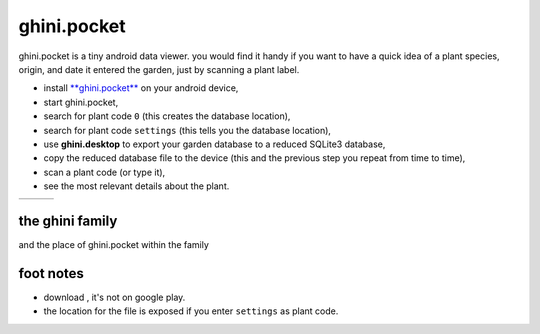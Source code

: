 ghini.pocket
============================

ghini.pocket is a tiny android data viewer. you would find it handy if you
want to have a quick idea of a plant species, origin, and date it entered
the garden, just by scanning a plant label.

- install `**ghini.pocket** <http://www.ghini.me/ghini.pocket.apk>`_ on your android device,
- start ghini.pocket,
- search for plant code ``0`` (this creates the database location),
- search for plant code ``settings`` (this tells you the database location),
- use **ghini.desktop** to export your garden database to a reduced SQLite3 database,
- copy the reduced database file to the device (this and the previous step you repeat from time to time),
- scan a plant code (or type it),
- see the most relevant details about the plant.


==================================== ==================================== ==================================== 
.. image:: images/ghini.pocket-0.png .. image:: images/ghini.pocket-1.png .. image:: images/ghini.pocket-2.png
==================================== ==================================== ==================================== 


the ghini family
-----------------

and the place of ghini.pocket within the family

.. image:: images/ghini-family.png

foot notes
-------------------------

- download , it's not on google play.
- the location for the file is exposed if you enter ``settings`` as plant code.

